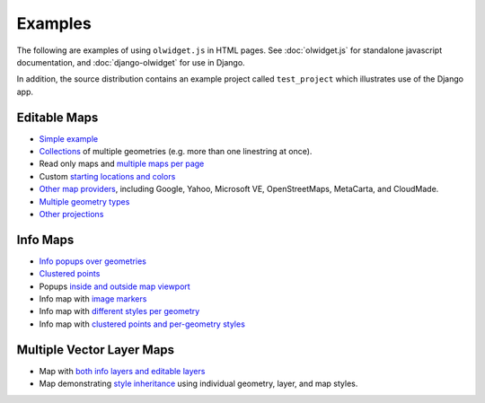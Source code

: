 .. _examples:

Examples
~~~~~~~~

The following are examples of using ``olwidget.js`` in HTML pages.  See :doc:`olwidget.js` for standalone javascript documentation, and :doc:`django-olwidget` for use in Django.

In addition, the source distribution contains an example project called ``test_project`` which illustrates use of the Django app.

Editable Maps
-------------
* `Simple example <examples/simple.html>`_
* `Collections <examples/collection.html>`_ of multiple geometries (e.g. more
  than one linestring at once).
* Read only maps and `multiple maps per page <examples/read_only_and_multiple_maps.html>`_
* Custom `starting locations and colors <examples/custom_start_point_and_colors.html>`_
* `Other map providers <examples/other_providers.html>`_, including Google,
  Yahoo, Microsoft VE, OpenStreetMaps, MetaCarta, and CloudMade.
* `Multiple geometry types <examples/multiple_geometries.html>`_
* `Other projections <examples/other_projections.html>`_

Info Maps
---------
* `Info popups over geometries <examples/info_geometries.html>`_
* `Clustered points <examples/info_cluster.html>`_
* Popups `inside and outside map viewport <examples/info_inside_outside.html>`_
* Info map with `image markers <examples/info_markers.html>`_
* Info map with `different styles per geometry <examples/info_per_point_style.html>`_
* Info map with `clustered points and per-geometry styles <examples/info_cluster_per_point_style.html>`_

Multiple Vector Layer Maps
--------------------------
* Map with `both info layers and editable layers
  <examples/multi_info_and_editable.html>`_
* Map demonstrating `style inheritance
  <examples/multi_style_inheritance.html>`_ using individual geometry, layer,
  and map styles.
